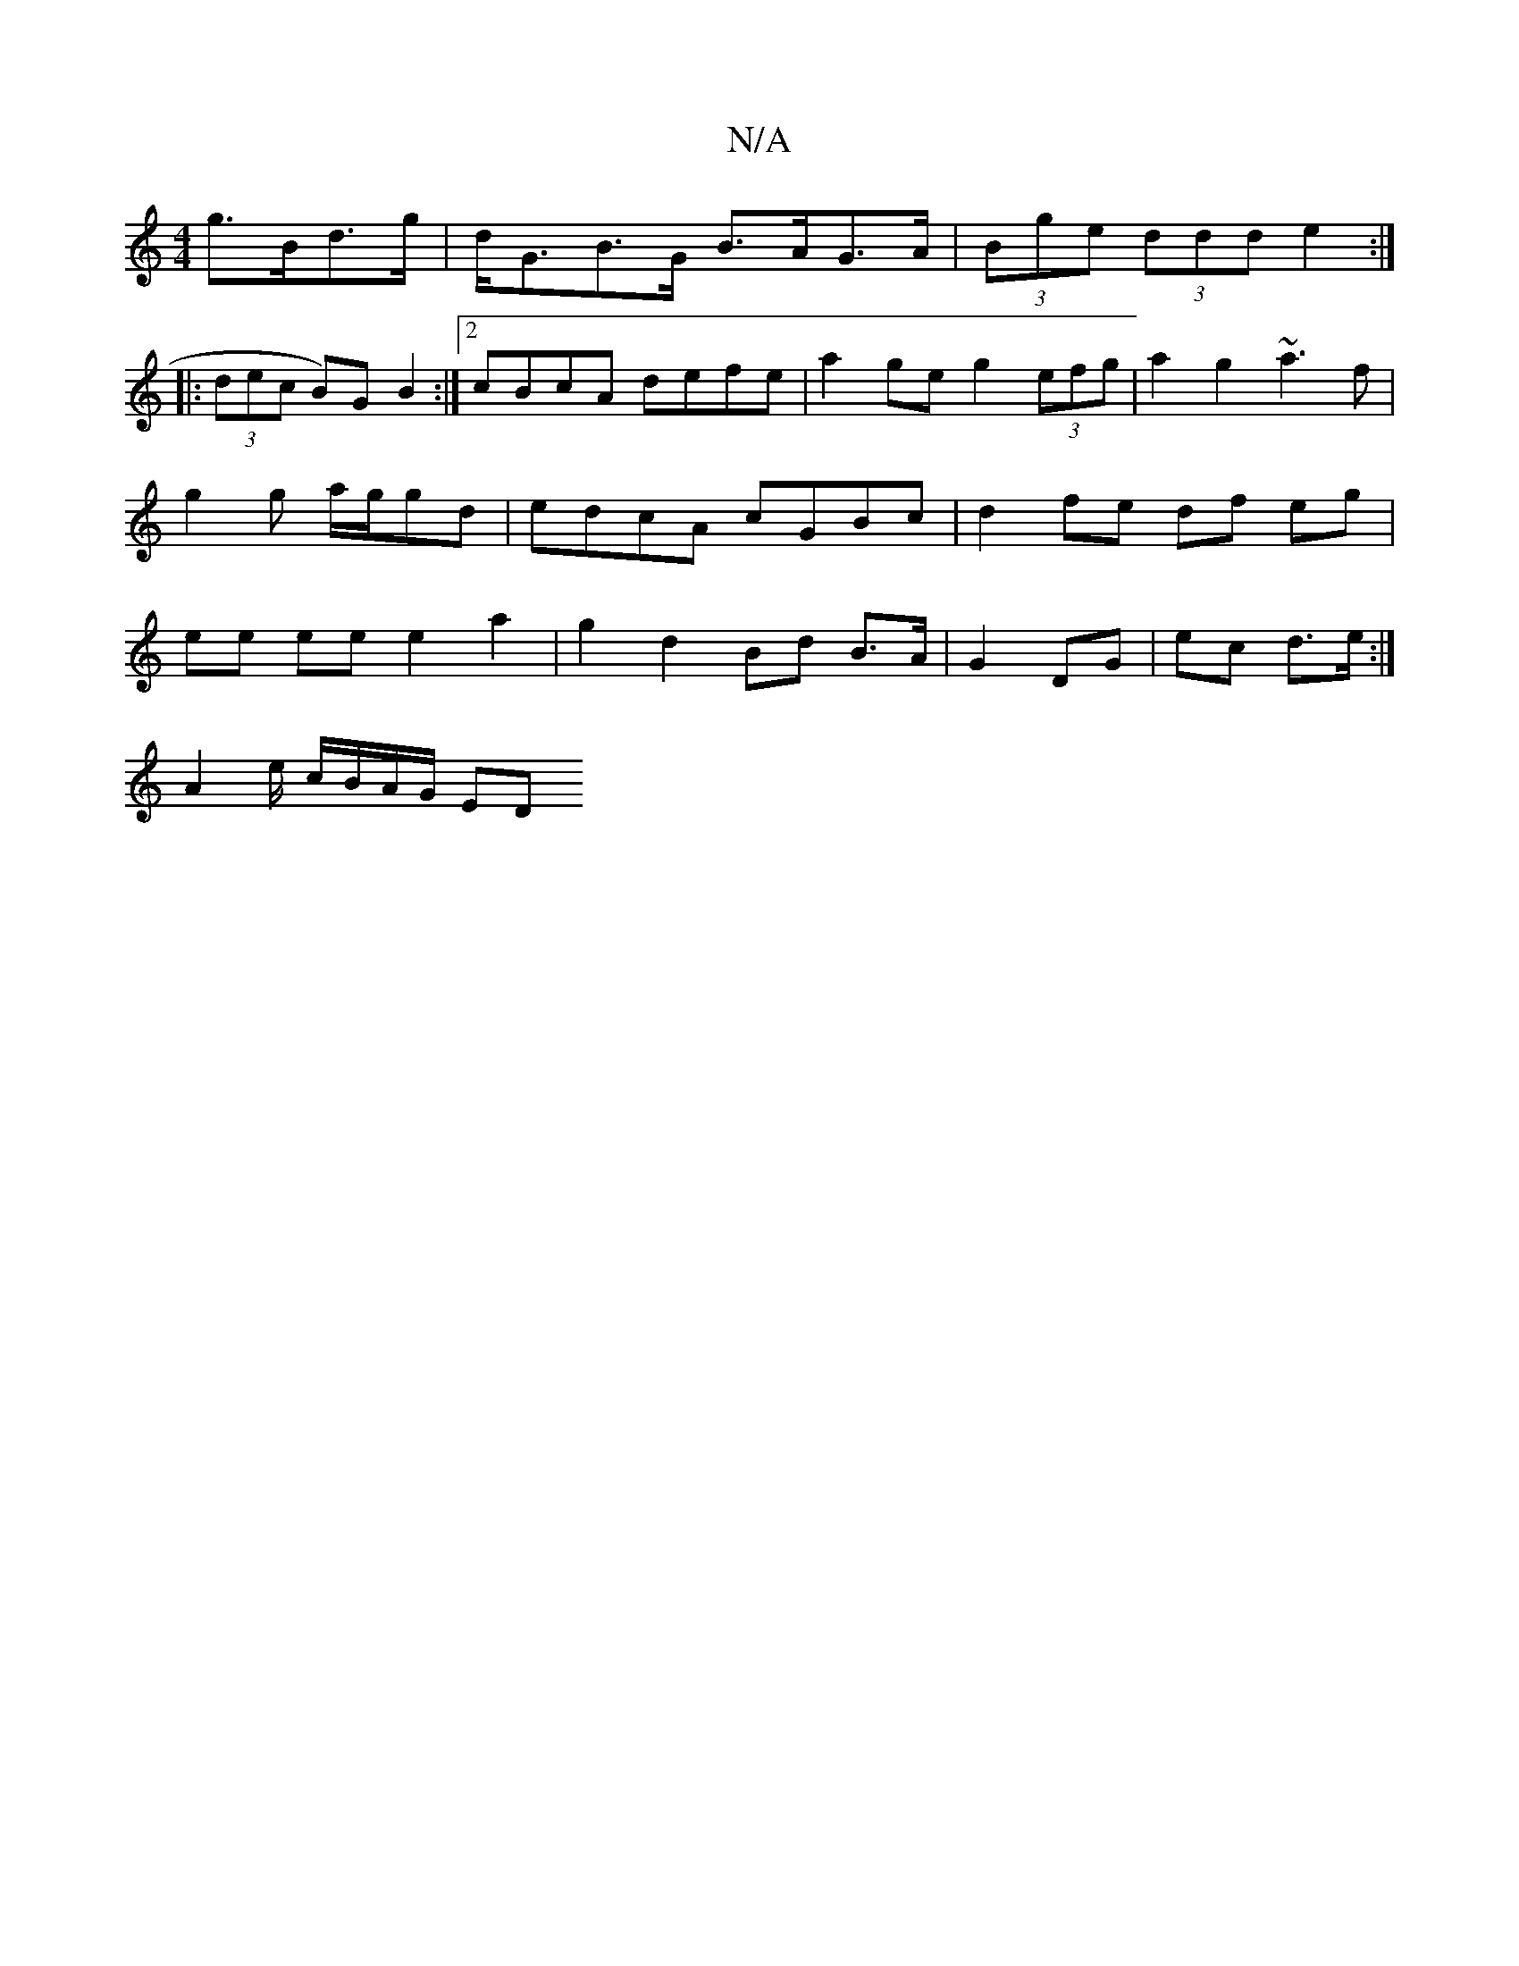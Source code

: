 X:1
T:N/A
M:4/4
R:N/A
K:Cmajor
g>Bd>g | d<GB>G B>AG>A | (3Bge (3ddd e2 :|
|: (3dec B)G B2:|2 cBcA defe | a2ge g2 (3efg|a2g2 ~a3f|g2g a/g/gd | edcA cGBc | d2 fe df eg | ee ee e2 a2 | g2 d2 Bd B>A|G2 DG | ec d>e :|
A2 e/ c/B/A/G/ ED 